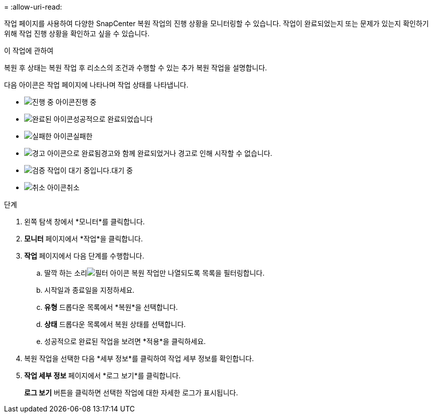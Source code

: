 = 
:allow-uri-read: 


작업 페이지를 사용하여 다양한 SnapCenter 복원 작업의 진행 상황을 모니터링할 수 있습니다.  작업이 완료되었는지 또는 문제가 있는지 확인하기 위해 작업 진행 상황을 확인하고 싶을 수 있습니다.

.이 작업에 관하여
복원 후 상태는 복원 작업 후 리소스의 조건과 수행할 수 있는 추가 복원 작업을 설명합니다.

다음 아이콘은 작업 페이지에 나타나며 작업 상태를 나타냅니다.

* image:../media/progress_icon.gif["진행 중 아이콘"]진행 중
* image:../media/success_icon.gif["완료된 아이콘"]성공적으로 완료되었습니다
* image:../media/failed_icon.gif["실패한 아이콘"]실패한
* image:../media/warning_icon.gif["경고 아이콘으로 완료됨"]경고와 함께 완료되었거나 경고로 인해 시작할 수 없습니다.
* image:../media/verification_job_in_queue.gif["검증 작업이 대기 중입니다."]대기 중
* image:../media/cancel_icon.gif["취소 아이콘"]취소


.단계
. 왼쪽 탐색 창에서 *모니터*를 클릭합니다.
. *모니터* 페이지에서 *작업*을 클릭합니다.
. *작업* 페이지에서 다음 단계를 수행합니다.
+
.. 딸깍 하는 소리image:../media/filter_icon.gif["필터 아이콘"] 복원 작업만 나열되도록 목록을 필터링합니다.
.. 시작일과 종료일을 지정하세요.
.. *유형* 드롭다운 목록에서 *복원*을 선택합니다.
.. *상태* 드롭다운 목록에서 복원 상태를 선택합니다.
.. 성공적으로 완료된 작업을 보려면 *적용*을 클릭하세요.


. 복원 작업을 선택한 다음 *세부 정보*를 클릭하여 작업 세부 정보를 확인합니다.
. *작업 세부 정보* 페이지에서 *로그 보기*를 클릭합니다.
+
*로그 보기* 버튼을 클릭하면 선택한 작업에 대한 자세한 로그가 표시됩니다.


